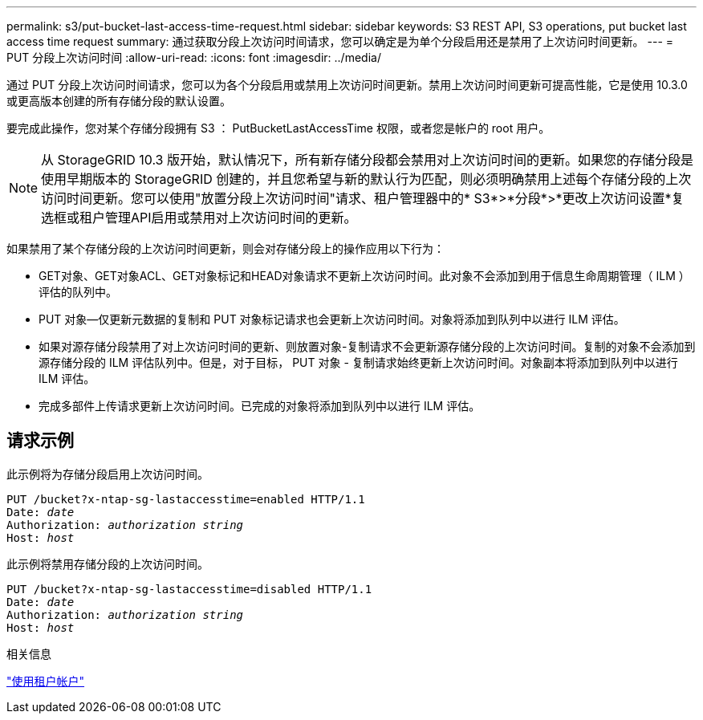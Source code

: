 ---
permalink: s3/put-bucket-last-access-time-request.html 
sidebar: sidebar 
keywords: S3 REST API, S3 operations, put bucket last access time request 
summary: 通过获取分段上次访问时间请求，您可以确定是为单个分段启用还是禁用了上次访问时间更新。 
---
= PUT 分段上次访问时间
:allow-uri-read: 
:icons: font
:imagesdir: ../media/


[role="lead"]
通过 PUT 分段上次访问时间请求，您可以为各个分段启用或禁用上次访问时间更新。禁用上次访问时间更新可提高性能，它是使用 10.3.0 或更高版本创建的所有存储分段的默认设置。

要完成此操作，您对某个存储分段拥有 S3 ： PutBucketLastAccessTime 权限，或者您是帐户的 root 用户。


NOTE: 从 StorageGRID 10.3 版开始，默认情况下，所有新存储分段都会禁用对上次访问时间的更新。如果您的存储分段是使用早期版本的 StorageGRID 创建的，并且您希望与新的默认行为匹配，则必须明确禁用上述每个存储分段的上次访问时间更新。您可以使用"放置分段上次访问时间"请求、租户管理器中的* S3*>*分段*>*更改上次访问设置*复选框或租户管理API启用或禁用对上次访问时间的更新。

如果禁用了某个存储分段的上次访问时间更新，则会对存储分段上的操作应用以下行为：

* GET对象、GET对象ACL、GET对象标记和HEAD对象请求不更新上次访问时间。此对象不会添加到用于信息生命周期管理（ ILM ）评估的队列中。
* PUT 对象—仅更新元数据的复制和 PUT 对象标记请求也会更新上次访问时间。对象将添加到队列中以进行 ILM 评估。
* 如果对源存储分段禁用了对上次访问时间的更新、则放置对象-复制请求不会更新源存储分段的上次访问时间。复制的对象不会添加到源存储分段的 ILM 评估队列中。但是，对于目标， PUT 对象 - 复制请求始终更新上次访问时间。对象副本将添加到队列中以进行 ILM 评估。
* 完成多部件上传请求更新上次访问时间。已完成的对象将添加到队列中以进行 ILM 评估。




== 请求示例

此示例将为存储分段启用上次访问时间。

[listing, subs="specialcharacters,quotes"]
----
PUT /bucket?x-ntap-sg-lastaccesstime=enabled HTTP/1.1
Date: _date_
Authorization: _authorization string_
Host: _host_
----
此示例将禁用存储分段的上次访问时间。

[listing, subs="specialcharacters,quotes"]
----
PUT /bucket?x-ntap-sg-lastaccesstime=disabled HTTP/1.1
Date: _date_
Authorization: _authorization string_
Host: _host_
----
.相关信息
link:../tenant/index.html["使用租户帐户"]
